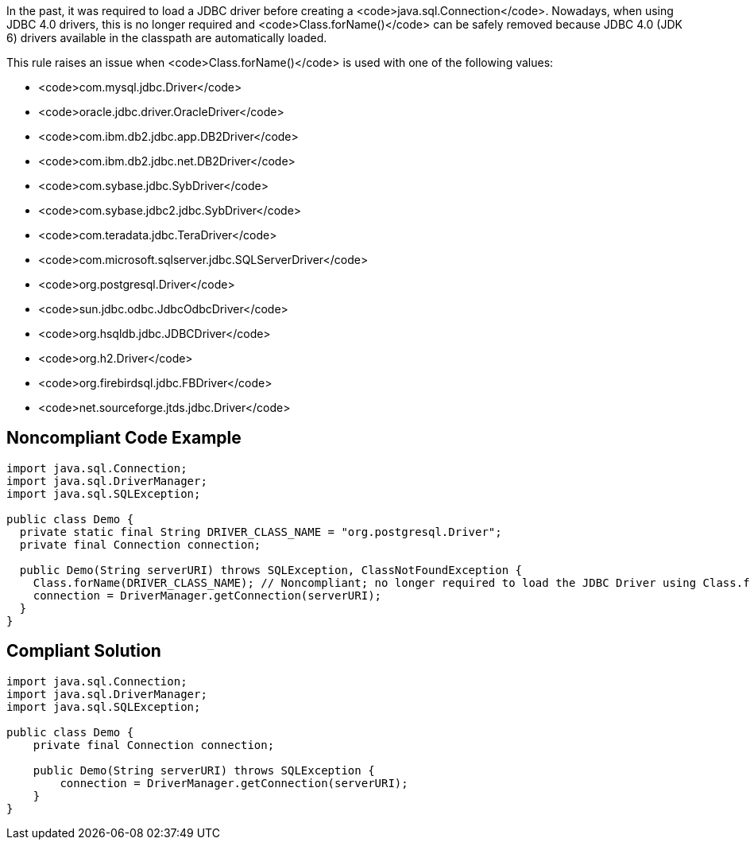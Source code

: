 In the past, it was required to load a JDBC driver before creating a <code>java.sql.Connection</code>. Nowadays, when using JDBC 4.0 drivers, this is no longer required and <code>Class.forName()</code> can be safely removed because JDBC 4.0 (JDK 6) drivers available in the classpath are automatically loaded.

This rule raises an issue when <code>Class.forName()</code> is used with one of the following values:

* <code>com.mysql.jdbc.Driver</code>
* <code>oracle.jdbc.driver.OracleDriver</code>
* <code>com.ibm.db2.jdbc.app.DB2Driver</code>
* <code>com.ibm.db2.jdbc.net.DB2Driver</code>
* <code>com.sybase.jdbc.SybDriver</code>
* <code>com.sybase.jdbc2.jdbc.SybDriver</code>
* <code>com.teradata.jdbc.TeraDriver</code>
* <code>com.microsoft.sqlserver.jdbc.SQLServerDriver</code>
* <code>org.postgresql.Driver</code>
* <code>sun.jdbc.odbc.JdbcOdbcDriver</code>
* <code>org.hsqldb.jdbc.JDBCDriver</code>
* <code>org.h2.Driver</code>
* <code>org.firebirdsql.jdbc.FBDriver</code>
* <code>net.sourceforge.jtds.jdbc.Driver</code>


== Noncompliant Code Example

----
import java.sql.Connection;
import java.sql.DriverManager;
import java.sql.SQLException;

public class Demo {
  private static final String DRIVER_CLASS_NAME = "org.postgresql.Driver";
  private final Connection connection;

  public Demo(String serverURI) throws SQLException, ClassNotFoundException {
    Class.forName(DRIVER_CLASS_NAME); // Noncompliant; no longer required to load the JDBC Driver using Class.forName()
    connection = DriverManager.getConnection(serverURI);
  }
}
----


== Compliant Solution

----
import java.sql.Connection;
import java.sql.DriverManager;
import java.sql.SQLException;

public class Demo {
    private final Connection connection;

    public Demo(String serverURI) throws SQLException {
        connection = DriverManager.getConnection(serverURI);
    }
}
----

